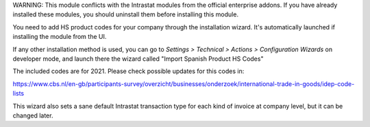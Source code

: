 WARNING: This module conflicts with the Intrastat modules from the official
enterprise addons. If you have already installed these modules, you should
uninstall them before installing this module.

You need to add HS product codes for your company through the installation
wizard. It's automatically launched if installing the module from the UI.

If any other installation method is used, you can go to
*Settings > Technical > Actions > Configuration Wizards* on developer mode,
and launch there the wizard called "Import Spanish Product HS Codes"

The included codes are for 2021. Please check possible updates for this codes in:

https://www.cbs.nl/en-gb/participants-survey/overzicht/businesses/onderzoek/international-trade-in-goods/idep-code-lists

This wizard also sets a sane default Intrastat transaction type for each kind
of invoice at company level, but it can be changed later.
